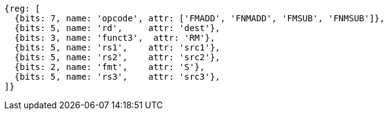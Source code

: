 
//FNMSUP and FNMADD

[wavedrom, ,svg]
....
{reg: [
  {bits: 7, name: 'opcode', attr: ['FMADD', 'FNMADD', 'FMSUB', 'FNMSUB']},
  {bits: 5, name: 'rd',     attr: 'dest'},
  {bits: 3, name: 'funct3',  attr: 'RM'},
  {bits: 5, name: 'rs1',    attr: 'src1'},
  {bits: 5, name: 'rs2',    attr: 'src2'},
  {bits: 2, name: 'fmt',    attr: 'S'},
  {bits: 5, name: 'rs3',    attr: 'src3'},
]}
....

